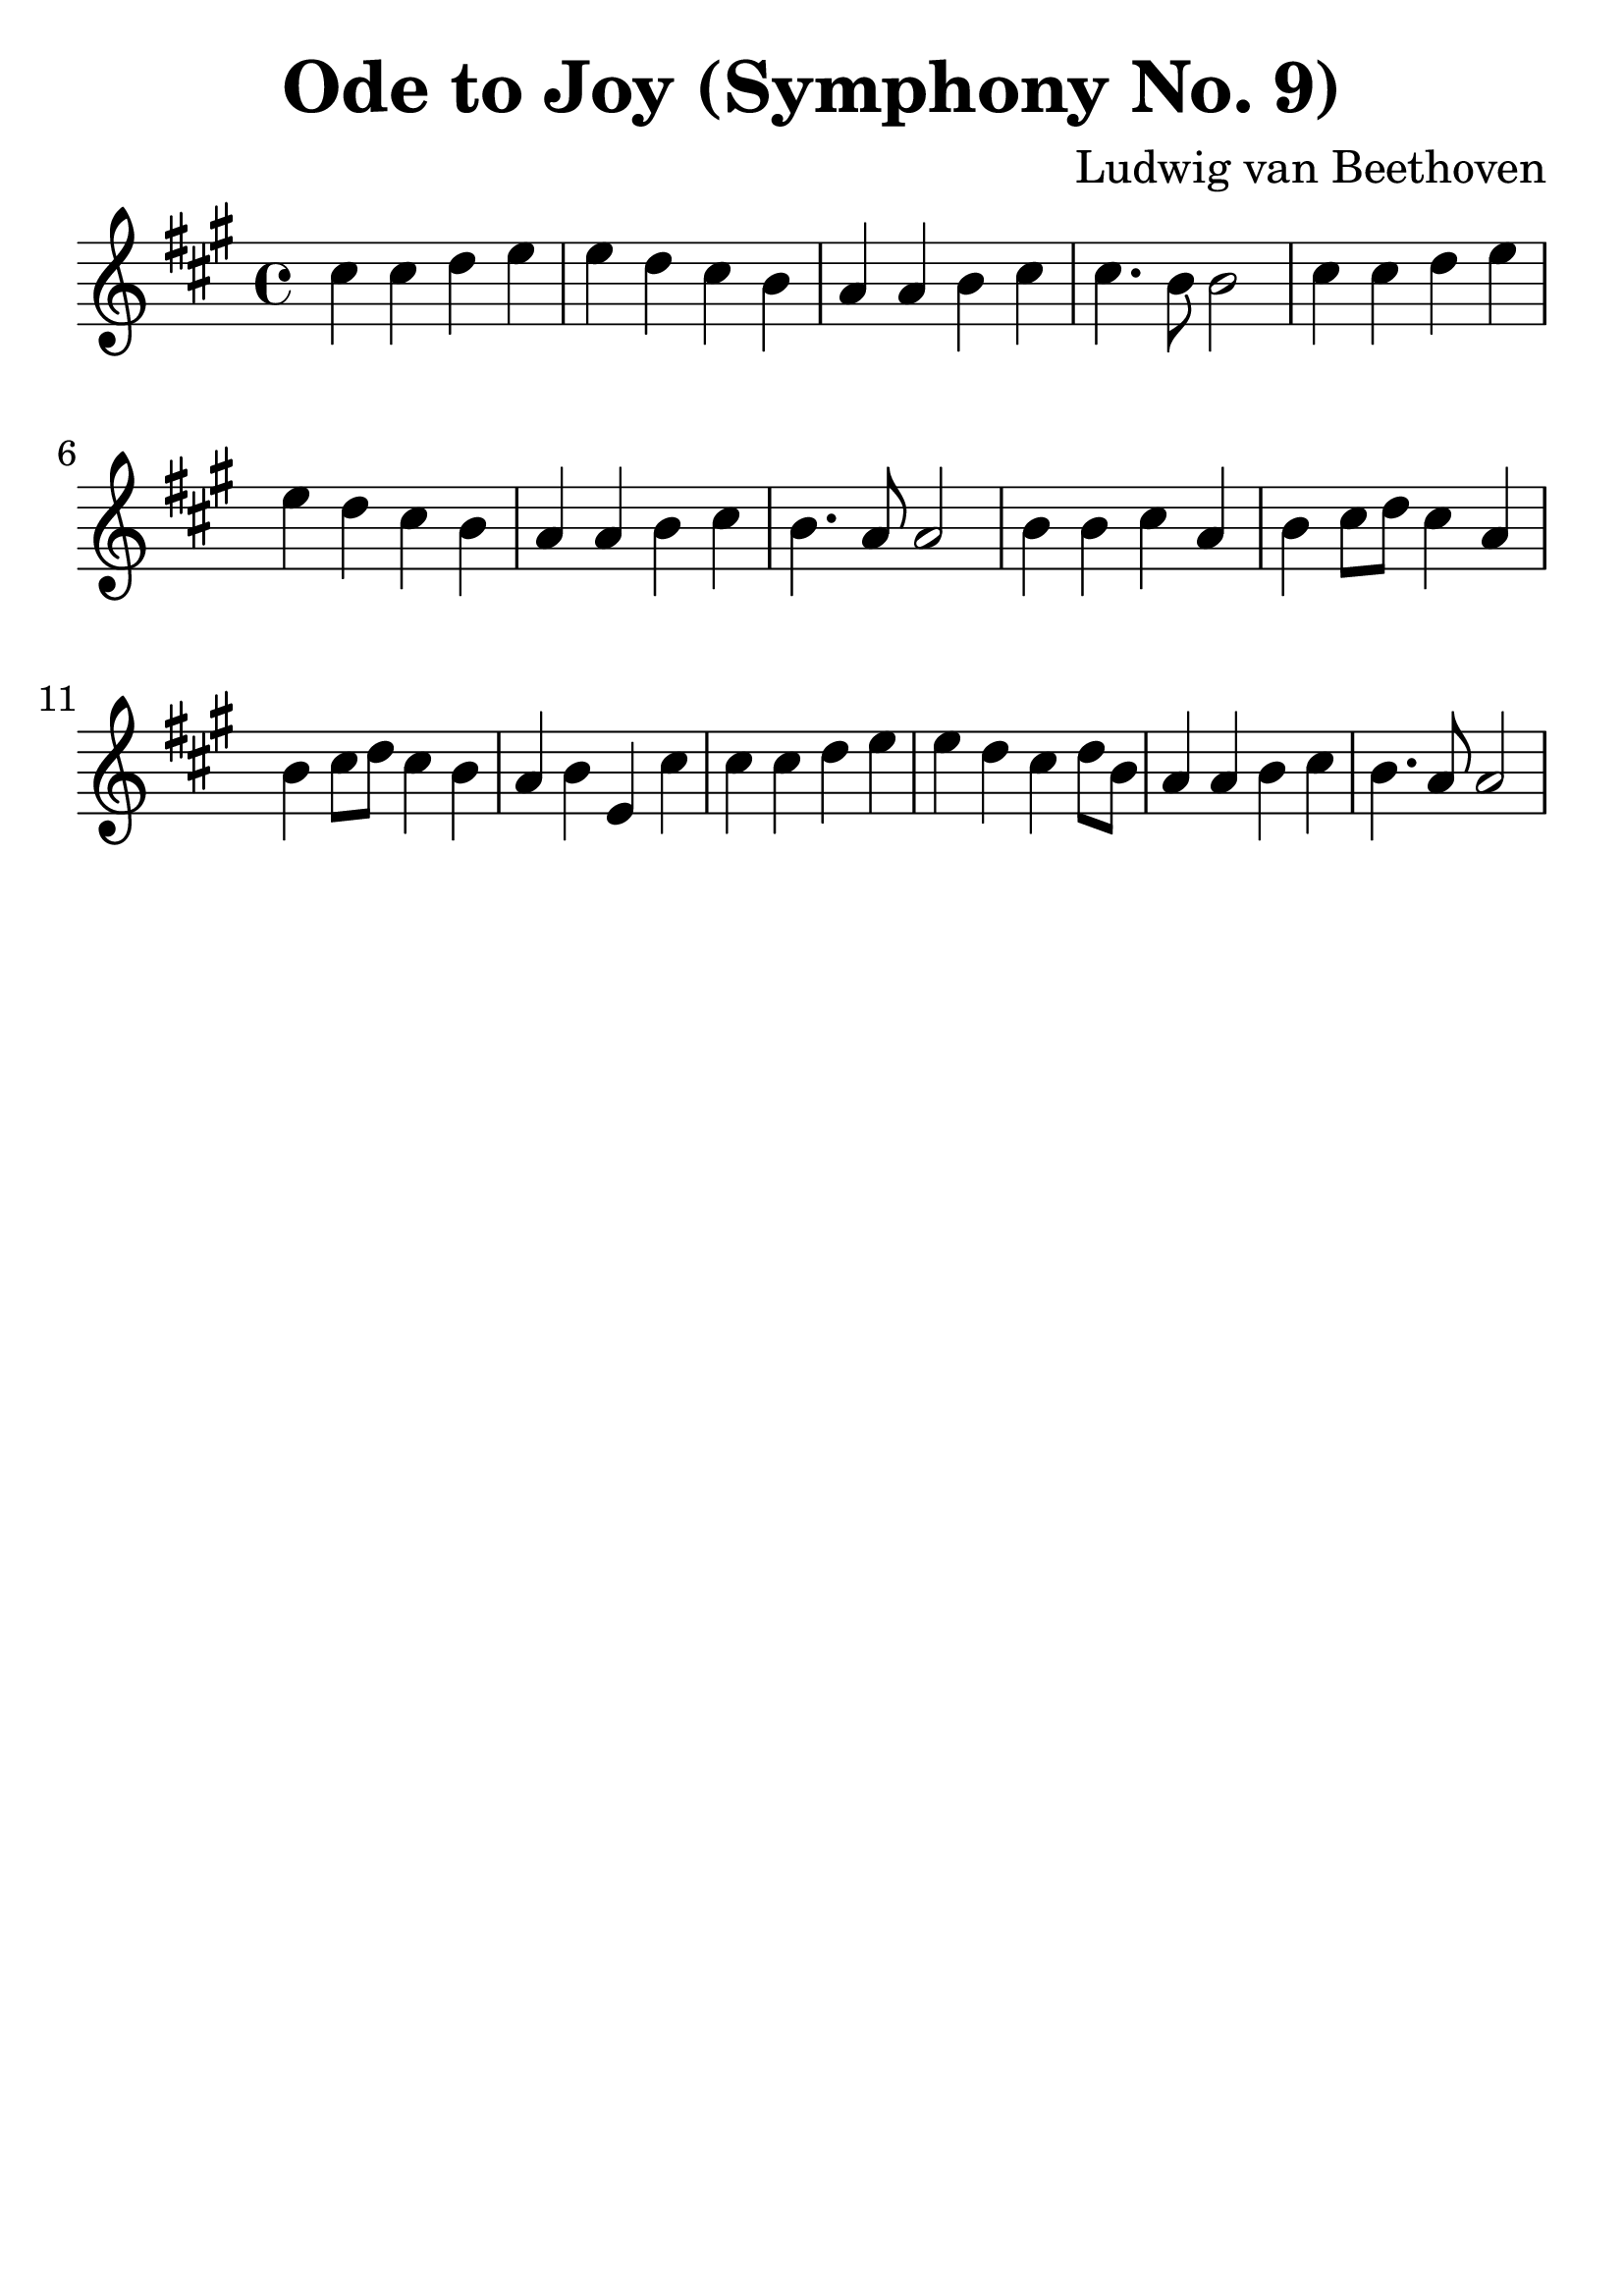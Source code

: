 \version "2.18.2"

\paper {
   indent = 0\cm
}

#(set-global-staff-size 30)


\header{
  title="Ode to Joy (Symphony No. 9)"
  composer="Ludwig van Beethoven"
  tagline=""
}

\score {
  \new Staff {
  \set Staff.midiInstrument = #"violin"
  \new Voice = "violin" {
  \transpose c a {
     \key c \major  \time 4/4
     e'4 e'4 f'4 g'4 |
     g'4 f'4 e'4 d'4 |
     c'4 c'4 d'4 e'4 |
     e'4. d'8 d'2 |
     e'4 e'4 f'4 g'4 |
     g'4 f'4 e'4 d'4 |
     c'4 c'4 d'4 e'4 |
     d'4. c'8 c'2 |
     d'4 d'4 e'4 c'4 |
     d'4 e'8 f'8 e'4 c'4 |
     d'4 e'8 f'8 e'4 d'4 |
     c'4 d'4 g4 e'4 |
     e'4 e'4 f'4 g'4 |
     g'4 f'4 e'4 f'8 d'8 |
     c'4 c'4 d'4 e'4 |
     d'4. c'8 c'2 }
} }

\layout { }
\midi {
  \tempo 4 = 90
}
}
